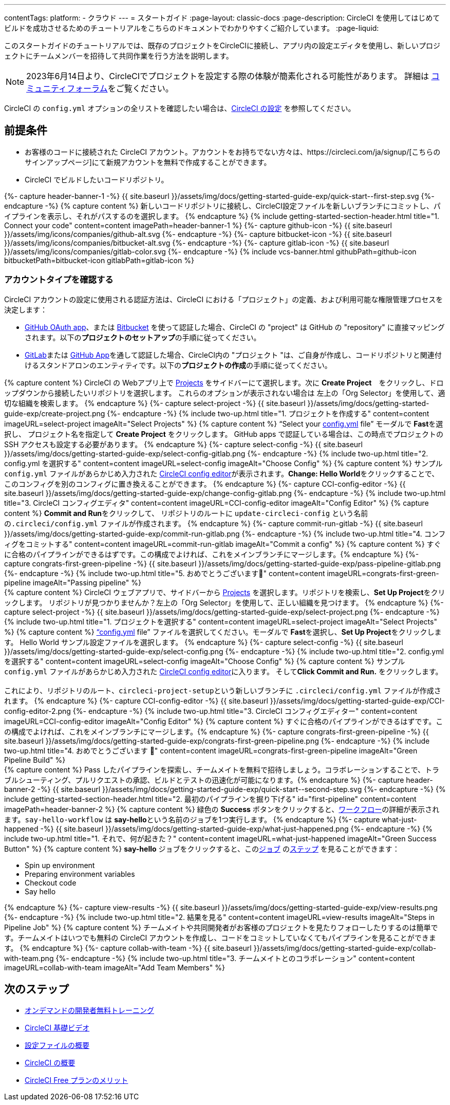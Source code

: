 ---

contentTags:
  platform:
  - クラウド
---
= スタートガイド
:page-layout: classic-docs
:page-description: CircleCI を使用してはじめてビルドを成功させるためのチュートリアルをこちらのドキュメントでわかりやすくご紹介しています。
:page-liquid:

このスタートガイドのチュートリアルでは、既存のプロジェクトをCircleCIに接続し、アプリ内の設定エディタを使用し、新しいプロジェクトにチームメンバーを招待して共同作業を行う方法を説明します。

NOTE: 2023年6月14日より、CircleCIでプロジェクトを設定する際の体験が簡素化される可能性があります。  詳細は link:https://discuss.circleci.com/t/product-update-simplifying-circleci-project-creation/48336[コミュニティフォーラム]をご覧ください。

CircleCI の `config.yml` オプションの全リストを確認したい場合は、xref:configuration-reference#[CircleCI の設定] を参照してください。

== 前提条件

* お客様のコードに接続された CircleCI アカウント。アカウントをお持ちでない方々は、https://circleci.com/ja/signup/[こちらのサインアップページ]にて新規アカウントを無料で作成することができます。
* CircleCI でビルドしたいコードリポジトリ。

++++
{%- capture header-banner-1 -%}
{{ site.baseurl }}/assets/img/docs/getting-started-guide-exp/quick-start--first-step.svg
{%- endcapture -%}

{% capture content %}  新しいコードリポジトリに接続し、CircleCI設定ファイルを新しいブランチにコミットし、パイプラインを表示し、それがパスするのを選択します。 {% endcapture %}

{% include getting-started-section-header.html title="1. Connect your code" content=content imagePath=header-banner-1 %}

{%- capture github-icon -%}
  {{ site.baseurl }}/assets/img/icons/companies/github-alt.svg
{%- endcapture -%}

{%- capture bitbucket-icon -%}
  {{ site.baseurl }}/assets/img/icons/companies/bitbucket-alt.svg
{%- endcapture -%}

{%- capture gitlab-icon -%}
  {{ site.baseurl }}/assets/img/icons/companies/gitlab-color.svg
{%- endcapture -%}

{% include vcs-banner.html githubPath=github-icon bitbucketPath=bitbucket-icon gitlabPath=gitlab-icon %}
++++

[#check-your-account-type]
=== アカウントタイプを確認する

CircleCI アカウントの設定に使用される認証方法は、CircleCI における「プロジェクト」の定義、および利用可能な権限管理プロセスを決定します：

* xref:github-integration#[GitHub OAuth app]、または xref:bitbucket-integration#[Bitbucket] を使って認証した場合、CircleCI の "project" は GitHub の "repository" に直接マッピングされます。以下の**プロジェクトのセットアップ**の手順に従ってください。
* xref:gitlab-integration#[GitLab]または xref:github-apps-integration#[GitHub App]を通して認証した場合、CircleCI内の "プロジェクト "は、ご自身が作成し、コードリポジトリと関連付けるスタンドアロンのエンティティです。以下の**プロジェクトの作成**の手順に従ってください。

[.tab.quickstart1.Create_project]
--
++++
{% capture content %}
CircleCI の Webアプリ上で <a  href="https://app.circleci.com/projects">Projects</a> をサイドバーにて選択します。次に <strong>Create Project</strong>　をクリックし、ドロップダウンから接続したいリポジトリを選択します。
これらのオプションが表示されない場合は 左上の「Org Selector」を使用して、適切な組織を検索します。
{% endcapture %}

{%- capture select-project -%}
  {{ site.baseurl }}/assets/img/docs/getting-started-guide-exp/create-project.png
{%- endcapture -%}

{% include two-up.html title="1. プロジェクトを作成する" content=content imageURL=select-project imageAlt="Select Projects" %}

{% capture content %}
“Select your <a class="no-external-icon" href="https://circleci.com/docs/ja/config-start/">config.yml</a> file” モーダルで <b>Fast</b>を選択し、 プロジェクト名を指定して <b>Create Project</b> をクリックします。 GitHub apps で認証している場合は、この時点でプロジェクトの SSH アクセスも設定する必要があります。
{% endcapture %}

{%- capture select-config -%}
  {{ site.baseurl }}/assets/img/docs/getting-started-guide-exp/select-config-gitlab.png
{%- endcapture -%}

{% include two-up.html title="2. config.yml を選択する" content=content imageURL=select-config imageAlt="Choose Config" %}

{% capture content %}
サンプル <code>config.yml</code> ファイルがあらかじめ入力された <a class="no-external-icon" href="https://circleci.com/docs/ja/config-editor/#getting-started-with-the-circleci-config-editor">CircleCI config editor</a>が表示されます。<strong>Change: Hello World</strong>をクリックすることで、このコンフィグを別のコンフィグに置き換えることができます。
{% endcapture %}

{%- capture CCI-config-editor -%}
  {{ site.baseurl }}/assets/img/docs/getting-started-guide-exp/change-config-gitlab.png
{%- endcapture -%}

{% include two-up.html title="3. CircleCI コンフィグエディタ" content=content imageURL=CCI-config-editor imageAlt="Config Editor" %}

{% capture content %}
<strong>Commit and Run</strong>をクリックして、 リポジトリのルートに <code>update-circleci-config</code> という名前の<code>.circleci/config.yml</code> ファイルが作成されます。
{% endcapture %}

{%- capture commit-run-gitlab -%}
  {{ site.baseurl }}/assets/img/docs/getting-started-guide-exp/commit-run-gitlab.png
{%- endcapture -%}

{% include two-up.html title="4. コンフィグをコミットする" content=content imageURL=commit-run-gitlab imageAlt="Commit a config" %}


{% capture content %}
すぐに合格のパイプラインができるはずです。この構成でよければ、これをメインブランチにマージします。{% endcapture %}

{%- capture congrats-first-green-pipeline -%}
  {{ site.baseurl }}/assets/img/docs/getting-started-guide-exp/pass-pipeline-gitlab.png
{%- endcapture -%}

{% include two-up.html title="5. おめでとうございます🎉" content=content imageURL=congrats-first-green-pipeline imageAlt="Passing pipeline" %}
++++
--

[.tab.quickstart1.Set_up_project]
--
++++
{% capture content %}
CircleCI ウェブアプリで、サイドバーから <a  href="https://app.circleci.com/projects">Projects</a> を選択します。リポジトリを検索し、<strong>Set Up Project</strong>をクリックします。
リポジトリが見つかりませんか？左上の「Org Selector」を使用して、正しい組織を見つけます。
{% endcapture %}

{%- capture select-project -%}
  {{ site.baseurl }}/assets/img/docs/getting-started-guide-exp/select-project.png
{%- endcapture -%}

{% include two-up.html title="1. プロジェクトを選択する" content=content imageURL=select-project imageAlt="Select Projects" %}

{% capture content %}
<a class="no-external-icon" href="https://circleci.com/docs/ja/config-start/">“config.yml</a> file” ファイルを選択してください。モーダルで <b>Fast</b>を選択し、<b>Set Up Project</b>をクリックします。 Hello World サンプル設定ファイルを選択します。
{% endcapture %}

{%- capture select-config -%}
  {{ site.baseurl }}/assets/img/docs/getting-started-guide-exp/select-config.png
{%- endcapture -%}

{% include two-up.html title="2. config.yml を選択する" content=content imageURL=select-config imageAlt="Choose Config" %}

{% capture content %}
サンプル <code>config.yml</code> ファイルがあらかじめ入力された <a class="no-external-icon" href="https://circleci.com/docs/config-editor/#getting-started-with-the-circleci-config-editor">CircleCI config editor</a>に入ります。 そして<b>Click Commit and Run.</b> をクリックします。
<br>
<br>
これにより、リポジトリのルート、<code>circleci-project-setup</code>という新しいブランチに <code>.circleci/config.yml</code> ファイルが作成されます。
{% endcapture %}

{%- capture CCI-config-editor -%}
  {{ site.baseurl }}/assets/img/docs/getting-started-guide-exp/CCI-config-editor-2.png
{%- endcapture -%}

{% include two-up.html title="3. CircleCI コンフィグエディター" content=content imageURL=CCI-config-editor imageAlt="Config Editor" %}

{% capture content %}
すぐに合格のパイプラインができるはずです。この構成でよければ、これをメインブランチにマージします。{% endcapture %}

{%- capture congrats-first-green-pipeline -%}
  {{ site.baseurl }}/assets/img/docs/getting-started-guide-exp/congrats-first-green-pipeline.png
{%- endcapture -%}

{% include two-up.html title="4. おめでとうございます 🎉" content=content imageURL=congrats-first-green-pipeline imageAlt="Green Pipeline Build" %}
++++
--

++++
{% capture content %} Pass したパイプラインを探索し、チームメイトを無料で招待しましょう。コラボレーションすることで、トラブルシューティング、プルリクエストの承認、ビルドとテストの迅速化が可能になります。{% endcapture %}

{%- capture header-banner-2 -%}
{{ site.baseurl }}/assets/img/docs/getting-started-guide-exp/quick-start--second-step.svg
{%- endcapture -%}

{% include getting-started-section-header.html title="2. 最初のパイプラインを掘り下げる" id="first-pipeline" content=content imagePath=header-banner-2 %}

{% capture content %}
緑色の <b>Success</b> ボタンをクリックすると、<a class="no-external-icon" href="https://circleci.com/docs/ja/concepts/#workflows">ワークフロー</a>の詳細が表示されます。<code>say-hello-workflow</code> は <b>say-hello</b>という名前のジョブを1つ実行します。
{% endcapture %}

{%- capture what-just-happened -%}
  {{ site.baseurl }}/assets/img/docs/getting-started-guide-exp/what-just-happened.png
{%- endcapture -%}

{% include two-up.html title="1. それで、何が起きた？" content=content imageURL=what-just-happened imageAlt="Green Success Button" %}

{% capture content %}
<b>say-hello</b> ジョブをクリックすると、この<a class="no-external-icon" href="https://circleci.com/docs/ja/concepts/#jobs">ジョブ</a> の<a class="no-external-icon" href="https://circleci.com/docs/ja/concepts/#steps">ステップ</a> を見ることができます：
<ul>
<li>Spin up environment</li>
<li>Preparing environment variables</li>
<li>Checkout code</li>
<li>Say hello</li>
</ul>
{% endcapture %}

{%- capture view-results -%}
  {{ site.baseurl }}/assets/img/docs/getting-started-guide-exp/view-results.png
{%- endcapture -%}

{% include two-up.html title="2. 結果を見る" content=content imageURL=view-results imageAlt="Steps in Pipeline Job" %}

{% capture content %}
チームメイトや共同開発者がお客様のプロジェクトを見たりフォローしたりするのは簡単です。チームメイトはいつでも無料の CircleCI アカウントを作成し、コードをコミットしていなくてもパイプラインを見ることができます。
{% endcapture %}

{%- capture collab-with-team -%}
  {{ site.baseurl }}/assets/img/docs/getting-started-guide-exp/collab-with-team.png
{%- endcapture -%}

{% include two-up.html title="3. チームメイトとのコラボレーション" content=content imageURL=collab-with-team imageAlt="Add Team Members" %}

++++
////
++++

{% capture content %}  パイプラインを壊してエラーがどのように表面化するかを確認し、高度な設定オプションを探ります。 {% endcapture %}

{%- capture header-banner-3 -%}
{{ site.baseurl }}/assets/img/docs/getting-started-guide-exp/quick-start--third-step.svg
{%- endcapture -%}

{% include getting-started-section-header.html title="3. 探検する" id="next" content=content imagePath=header-banner-3 %}

{% capture content %}
config.yml ファイルを編集してみてください。 CircleCI では、ファイルを直接編集してから VCS にコミットすることができます。 <a  href="https://app.circleci.com/projects/">Projects</a> ページで、••• ボタンをクリックして設定ファイルを表示します。変更し、保存する。新しいパイプラインが実行され、失敗する可能性が高いことが確認できるはずです。これはCircleCIの主な利点です: 失敗を早期に特定します。
{% endcapture %}

{%- capture break-your-build -%}
  {{ site.baseurl }}/assets/img/docs/getting-started-guide-exp/break-your-build.png
{%- endcapture -%}

{% include two-up.html title="1. Break your build" content=content imageURL=break-your-build imageAlt="Failed Job in Pipeline" %}

{% capture content %}
ダッシュボードで、<b>say-hello-world</b> ワークフローをクリックしてください。実行された4つのステップがわかりますか？ヒント：ステップ1は<b>Spin up environment</b>です。
<br>
<br>
<a class="no-external-icon" href="https://circleci.com/docs/ja/workflows/">ワークフロー</a> は、ジョブの集合とその実行順序を定義する一連のルールです。ワークフローは、シンプルな設定キーのセットを使用して複雑なジョブのオーケストレーションをサポートし、障害の迅速な解決を支援します。
{% endcapture %}

{%- capture explore-workflows -%}
  {{ site.baseurl }}/assets/img/docs/getting-started-guide-exp/explore-workflows.png
{%- endcapture -%}

{% include two-up.html title="2. ワークフロー機能を調べる" content=content imageURL=explore-workflows imageAlt="Explore Your Workflow" %}

{% capture content %}
失敗したパイプラインでは、<a class="no-external-icon" href="https://circleci.com/docs/ssh-access-jobs/">SSH で直接 CircleCI ジョブ</a> にアクセスし、問題のトラブルシューティングを自動的に行うことができます。この機能はパイプラインを再実行し、多くの場合エラーを発見して修正します。
{% endcapture %}

{%- capture SSH-into-build -%}
  {{ site.baseurl }}/assets/img/docs/getting-started-guide-exp/SSH-into-build.png
{%- endcapture -%}

{% include two-up.html title="3. ビルドに SSH 接続する" content=content imageURL=SSH-into-build imageAlt="Rerun Job with SSH" %}
++++

That’s a wrap! このガイドで、CircleCI を使用するための一通りの準備をお手伝いできていれば幸いです。 上達を続けるには、以下のリソースをチェックするか、link:https://support.circleci.com/hc/ja/[サポート]にお問い合わせください。
////

[#next-steps]
== 次のステップ

* link:https://circleci.com/training/[オンデマンドの開発者無料トレーニング]
* link:https://www.youtube.com/playlist?list=PL9GgS3TcDh8wqLRk-0mDz7purXh-sNu7r[CircleCI 基礎ビデオ]
* xref:config-intro#[設定ファイルの概要]
* xref:concepts#[CircleCI の概要]
* xref:plan-free#[CircleCI Free プランのメリット]